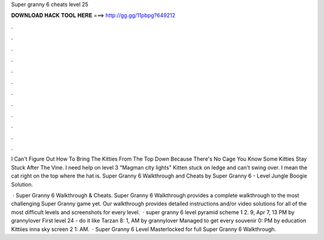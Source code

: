 Super granny 6 cheats level 25



𝐃𝐎𝐖𝐍𝐋𝐎𝐀𝐃 𝐇𝐀𝐂𝐊 𝐓𝐎𝐎𝐋 𝐇𝐄𝐑𝐄 ===> http://gg.gg/11pbpg?649212



.



.



.



.



.



.



.



.



.



.



.



.

I Can't Figure Out How To Bring The Kitties From The Top Down Because There's No Cage You Know Some Kitties Stay Stuck After The Vine. I need help on level 3 "Magman city lights" Kitten stuck on ledge and can't swing over. I mean the cat right on the top where the hat is. Super Granny 6 Walkthrough and Cheats by  Super Granny 6 - Level Jungle Boogie Solution.

 · Super Granny 6 Walkthrough & Cheats. Super Granny 6 Walkthrough provides a complete walkthrough to the most challenging Super Granny game yet. Our walkthrough provides detailed instructions and/or video solutions for all of the most difficult levels and screenshots for every level.  · super granny 6 level pyramid scheme 1 2. 9, Apr 7, 13 PM by grannylover First level 24 - do it like Tarzan 8: 1, AM by grannylover Managed to get every souvenir 0: PM by education Kittiies inna sky screen 2 1: AM.  · Super Granny 6 Level Masterlocked   for full Super Granny 6 Walkthrough.
